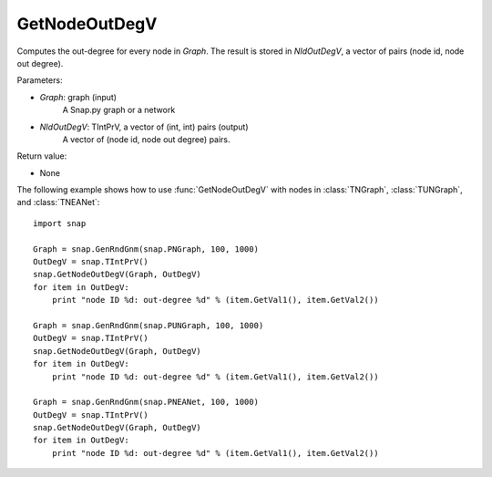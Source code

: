 GetNodeOutDegV
''''''''''''''''


.. function:: GetNodeOutDegV(Graph, NIdOutDegV)

Computes the out-degree for every node in *Graph*. 
The result is stored in *NIdOutDegV*, a vector of pairs (node id, node out degree).

Parameters:

- *Graph*: graph (input)
    A Snap.py graph or a network

- *NIdOutDegV*: TIntPrV, a vector of (int, int) pairs (output)
    A vector of (node id, node out degree) pairs.

Return value:

- None


The following example shows how to use :func:`GetNodeOutDegV` with nodes in :class:`TNGraph`, :class:`TUNGraph`, and :class:`TNEANet`::

    import snap

    Graph = snap.GenRndGnm(snap.PNGraph, 100, 1000)
    OutDegV = snap.TIntPrV()
    snap.GetNodeOutDegV(Graph, OutDegV)
    for item in OutDegV:
        print "node ID %d: out-degree %d" % (item.GetVal1(), item.GetVal2())

    Graph = snap.GenRndGnm(snap.PUNGraph, 100, 1000)
    OutDegV = snap.TIntPrV()
    snap.GetNodeOutDegV(Graph, OutDegV)
    for item in OutDegV:
        print "node ID %d: out-degree %d" % (item.GetVal1(), item.GetVal2())

    Graph = snap.GenRndGnm(snap.PNEANet, 100, 1000)
    OutDegV = snap.TIntPrV()
    snap.GetNodeOutDegV(Graph, OutDegV)
    for item in OutDegV:
        print "node ID %d: out-degree %d" % (item.GetVal1(), item.GetVal2())

